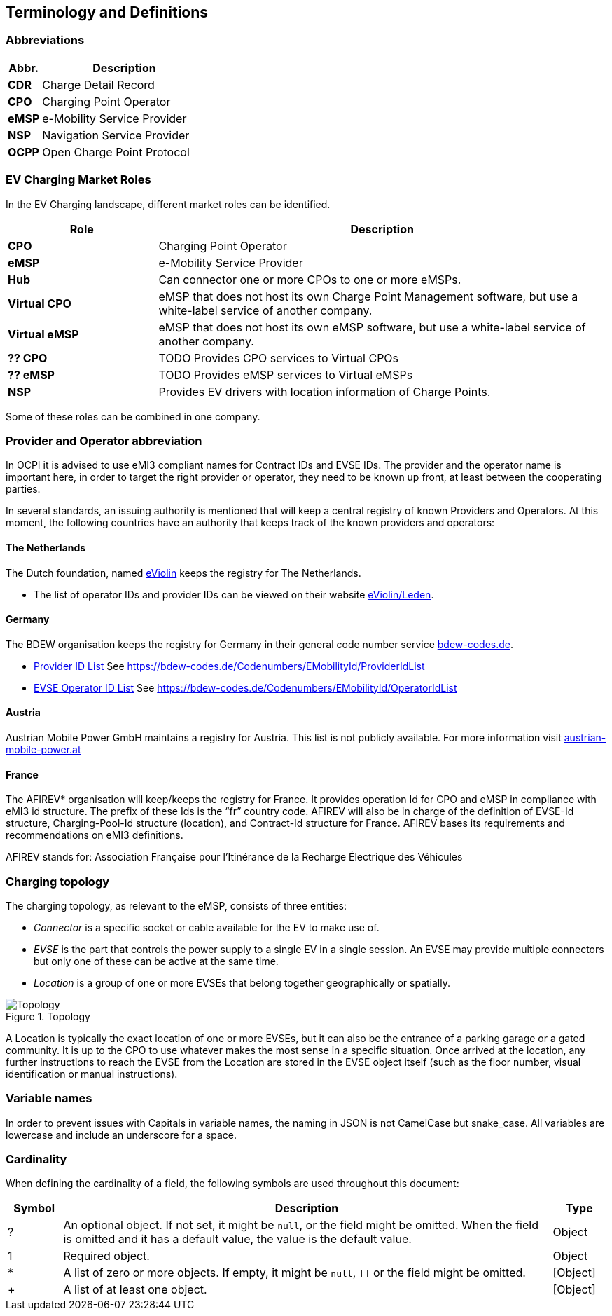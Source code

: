 [[terminology_terminology_and_definitions]]
== Terminology and Definitions

[[terminology_abbreviations]]
=== Abbreviations

[cols="2s,10",options="header"]
|===
|Abbr. |Description
|CDR   |Charge Detail Record
|CPO   |Charging Point Operator
|eMSP  |e-Mobility Service Provider
|NSP   |Navigation Service Provider
|OCPP  |Open Charge Point Protocol
|===


[[terminology_roles]]
=== EV Charging Market Roles

In the EV Charging landscape, different market roles can be identified.

[cols="3s,9",options="header"]
|===
|Role  |Description
|CPO   |Charging Point Operator
|eMSP  |e-Mobility Service Provider
|Hub   |Can connector one or more CPOs to one or more eMSPs.
|Virtual CPO  |eMSP that does not host its own Charge Point Management software, but use a white-label service of another company.
|Virtual eMSP |eMSP that does not host its own eMSP software, but use a white-label service of another company.
|?? CPO  |TODO Provides CPO services to Virtual CPOs
|?? eMSP |TODO Provides eMSP services to Virtual eMSPs
|NSP   |Provides EV drivers with location information of Charge Points.
|===

Some of these roles can be combined in one company.


[[terminology_provider_and_operator_abbreviation]]
=== Provider and Operator abbreviation

In OCPI it is advised to use eMI3 compliant names for Contract IDs and EVSE IDs. The provider and the operator name is important here, in order to target the right provider or operator, they need to be known up front, at least between the cooperating parties. 

In several standards, an issuing authority is mentioned that will keep a central registry of known Providers and Operators.
At this moment, the following countries have an authority that keeps track of the known providers and operators:

[[terminology_the_netherlands]]
==== The Netherlands

The Dutch foundation, named http://www.eviolin.nl[eViolin] keeps the registry for The Netherlands. 

* The list of operator IDs and provider IDs can be viewed on their website http://www.eviolin.nl/index.php/leden/[eViolin/Leden].

[[terminology_germany]]
==== Germany

The BDEW organisation keeps the registry for Germany in their general code number service https://bdew-codes.de/[bdew-codes.de].

* https://bdew-codes.de/Codenumbers/EMobilityId/ProviderIdList[Provider ID List] See https://bdew-codes.de/Codenumbers/EMobilityId/ProviderIdList[https://bdew-codes.de/Codenumbers/EMobilityId/ProviderIdList]
* https://bdew-codes.de/Codenumbers/EMobilityId/OperatorIdList[EVSE Operator ID List] See https://bdew-codes.de/Codenumbers/EMobilityId/OperatorIdList[https://bdew-codes.de/Codenumbers/EMobilityId/OperatorIdList]

[[terminology_austria]]
==== Austria

Austrian Mobile Power GmbH maintains a registry for Austria. This list is not publicly available.
For more information visit http://austrian-mobile-power.at/tools/id-vergabe/information/[austrian-mobile-power.at]

[[terminology_france]]
==== France

The AFIREV* organisation will keep/keeps the registry for France. It provides operation Id for CPO and eMSP in compliance with eMI3 id structure. The prefix of these Ids is the “fr” country code. AFIREV will also be in charge of the definition of EVSE-Id structure, Charging-Pool-Id structure (location), and Contract-Id structure for France. AFIREV bases its requirements and recommendations on eMI3 definitions.

AFIREV stands for: Association Française pour l’Itinérance de la Recharge Électrique des Véhicules

[[terminology_charging_topology]]
=== Charging topology

The charging topology, as relevant to the eMSP, consists of three entities:

* _Connector_ is a specific socket or cable available for the EV to make use of.
* _EVSE_ is the part that controls the power supply to a single EV in a single session. An EVSE may provide multiple connectors but only one of these can be active at the same time.
* _Location_ is a group of one or more EVSEs that belong together geographically or spatially.

.Topology
image::images/topology.svg[Topology]

A Location is typically the exact location of one or more EVSEs, but it can also be the entrance of a parking garage or a gated community. It is up to the CPO to use whatever makes the most sense in a specific situation. Once arrived at the location, any further instructions to reach the EVSE from the Location are stored in the EVSE object itself (such as the floor number, visual identification or manual instructions).

[[terminology_variable_names]]
=== Variable names

In order to prevent issues with Capitals in variable names, the naming in JSON is not CamelCase but snake_case. All variables are lowercase and include an underscore for a space.

[[terminology_cardinality]]
=== Cardinality

When defining the cardinality of a field, the following symbols are used throughout this document:

[cols="1,9,1",options="header"]
|===
|Symbol |Description |Type 

|? |An optional object. If not set, it might be `null`, or the field might be omitted. When the field is omitted and it has a default value, the value is the default value. |Object 
|1 |Required object. |Object 
|* |A list of zero or more objects. If empty, it might be `null`, `[]` or the field might be omitted. |[Object] 
|+ |A list of at least one object. |[Object] 
|===